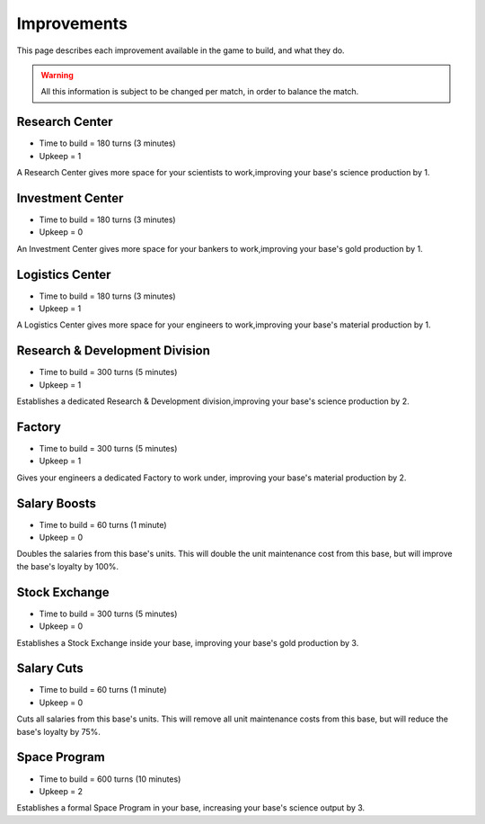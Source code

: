 Improvements
============

This page describes each improvement available in the game to build, and what they do.

.. warning::
   All this information is subject to be changed per match, in order to balance the match.


Research Center
---------------
- Time to build = 180 turns (3 minutes)
- Upkeep = 1

A Research Center gives more space for your scientists to work,improving your base's science production by 1.

Investment Center
-----------------
- Time to build = 180 turns (3 minutes)
- Upkeep = 0

An Investment Center gives more space for your bankers to work,improving your base's gold production by 1.

Logistics Center
----------------
- Time to build = 180 turns (3 minutes)
- Upkeep = 1

A Logistics Center gives more space for your engineers to work,improving your base's material production by 1.

Research & Development Division
-------------------------------
- Time to build = 300 turns (5 minutes)
- Upkeep = 1

Establishes a dedicated Research & Development division,improving your base's science production by 2.

Factory
-------
- Time to build = 300 turns (5 minutes)
- Upkeep = 1

Gives your engineers a dedicated Factory to work under, improving your base's material production by 2.

Salary Boosts
-------------
- Time to build = 60 turns (1 minute)
- Upkeep = 0

Doubles the salaries from this base's units. This will double the unit maintenance cost from this base, but will improve the base's loyalty by 100%.

Stock Exchange
--------------
- Time to build = 300 turns (5 minutes)
- Upkeep = 0

Establishes a Stock Exchange inside your base, improving your base's gold production by 3.

Salary Cuts
-----------
- Time to build = 60 turns (1 minute)
- Upkeep = 0

Cuts all salaries from this base's units. This will remove all unit maintenance costs from this base, but will reduce the base's loyalty by 75%.

Space Program
-------------
- Time to build = 600 turns (10 minutes)
- Upkeep = 2

Establishes a formal Space Program in your base, increasing your base's science output by 3.
